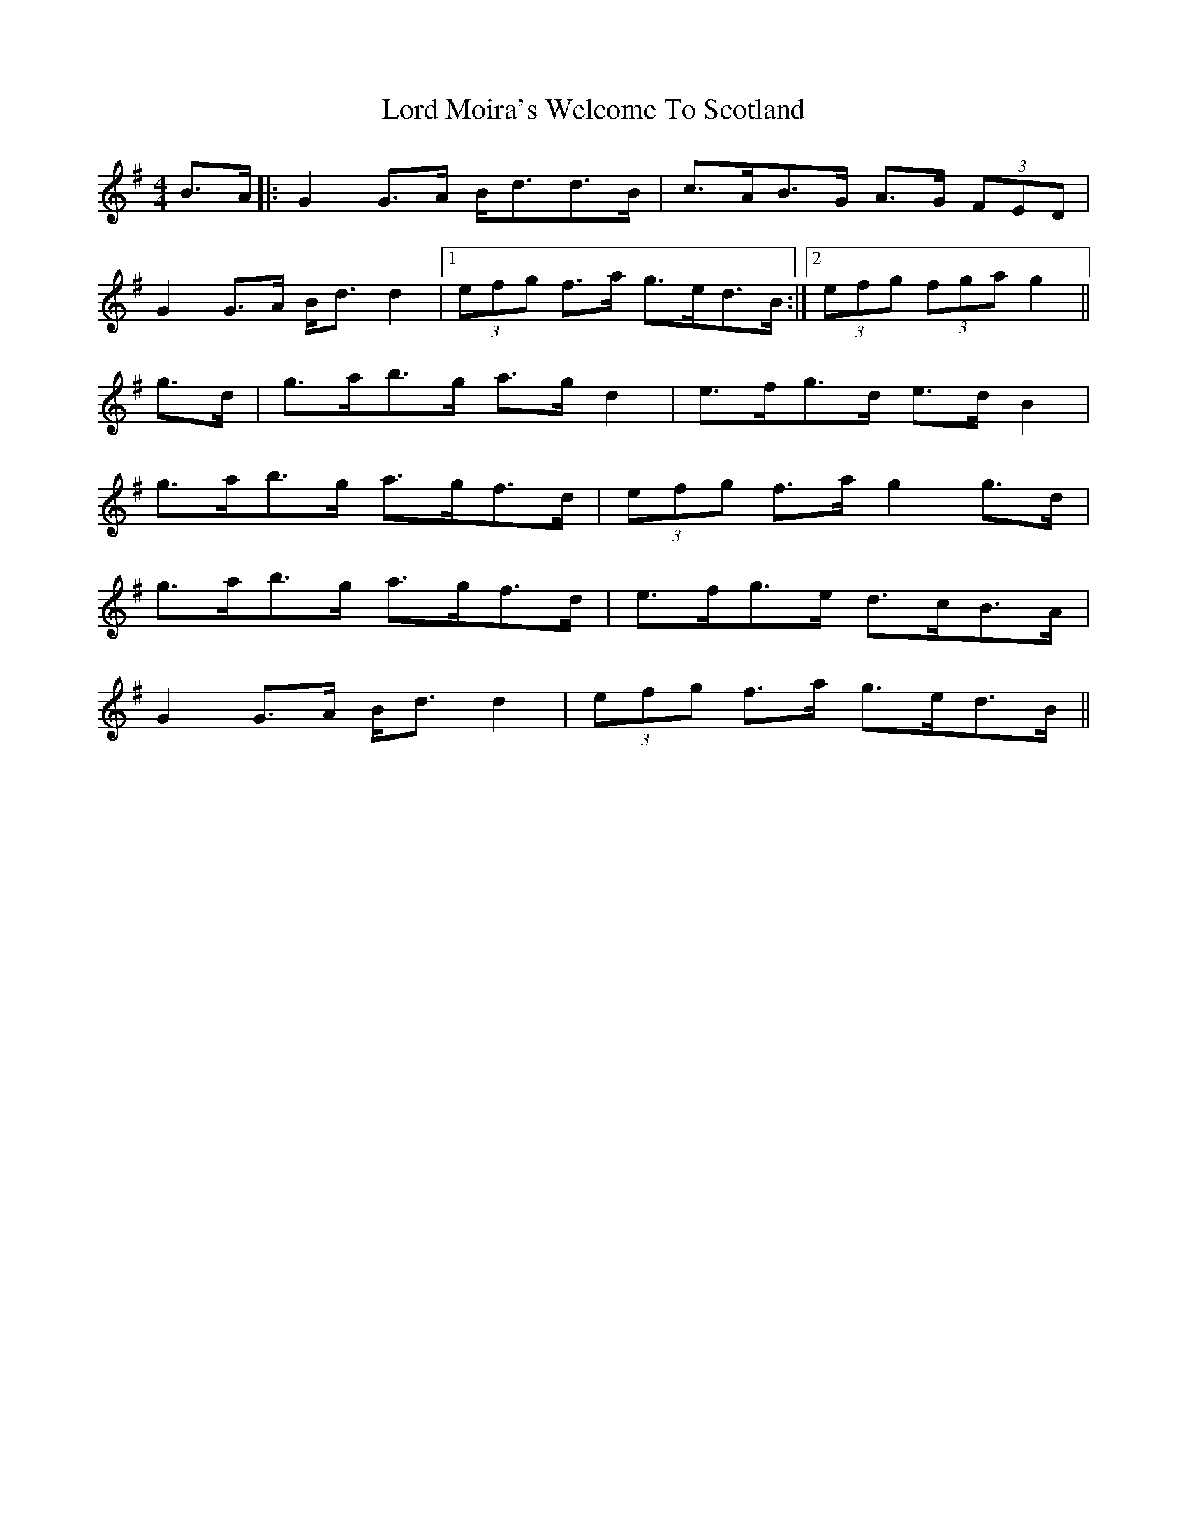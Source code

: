 X: 24231
T: Lord Moira's Welcome To Scotland
R: strathspey
M: 4/4
K: Gmajor
B>A|:G2 G>A B<dd>B|c>AB>G A>G (3FED|
G2 G>A B<d d2|1 (3efg f>a g>ed>B:|2 (3efg (3fga g2||
g>d|g>ab>g a>g d2|e>fg>d e>d B2|
g>ab>g a>gf>d|(3efg f>a g2 g>d|
g>ab>g a>gf>d|e>fg>e d>cB>A|
G2 G>A B<d d2|(3efg f>a g>ed>B||

